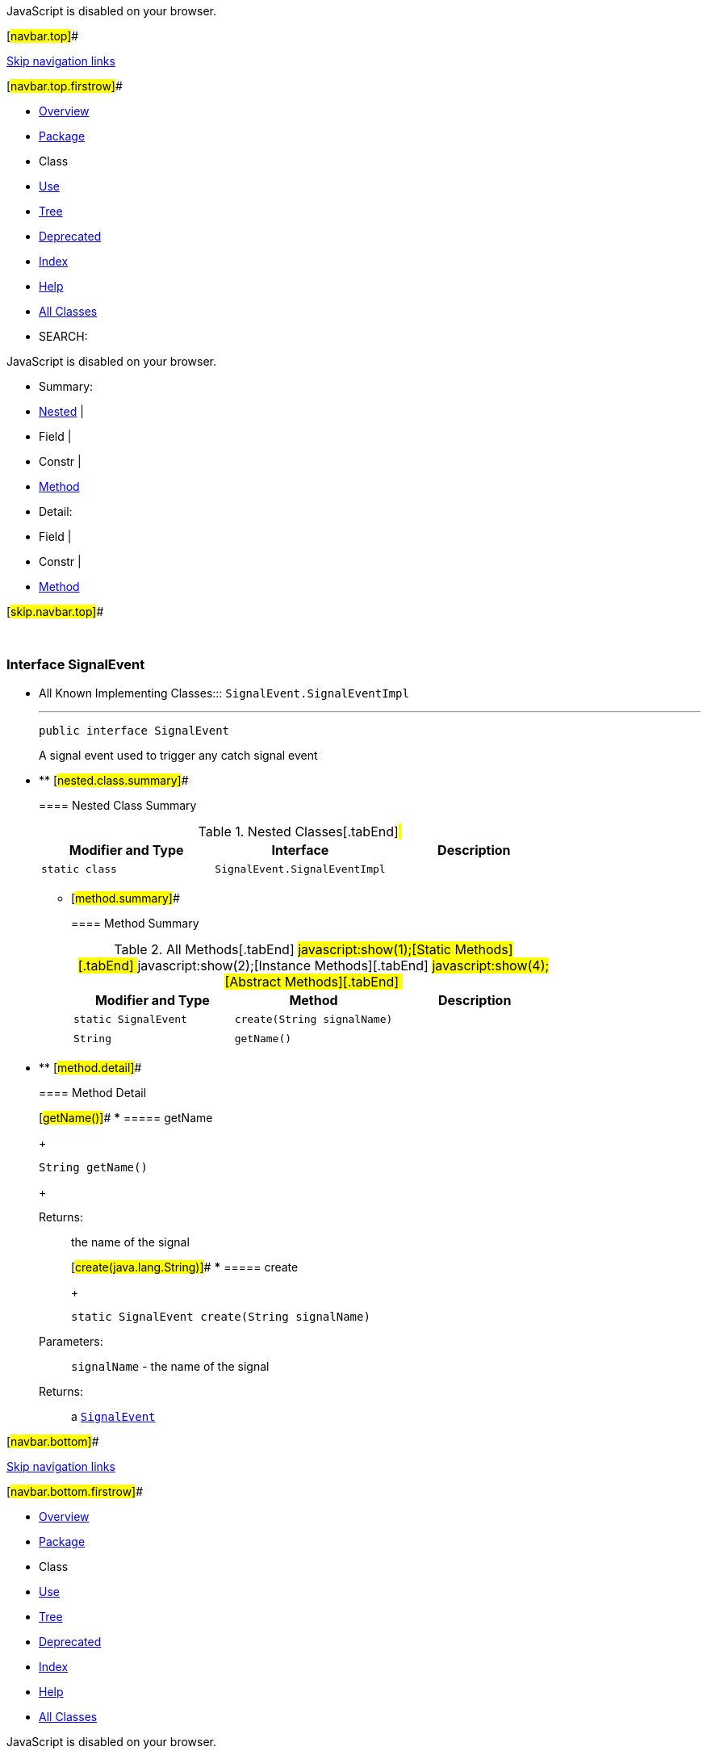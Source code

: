 JavaScript is disabled on your browser.

[#navbar.top]##

link:#skip.navbar.top[Skip navigation links]

[#navbar.top.firstrow]##

* link:../../../../../index.html[Overview]
* link:package-summary.html[Package]
* Class
* link:class-use/SignalEvent.html[Use]
* link:package-tree.html[Tree]
* link:../../../../../deprecated-list.html[Deprecated]
* link:../../../../../index-all.html[Index]
* link:../../../../../help-doc.html[Help]

* link:../../../../../allclasses.html[All Classes]

* SEARCH:

JavaScript is disabled on your browser.

* Summary: 
* link:#nested.class.summary[Nested] | 
* Field | 
* Constr | 
* link:#method.summary[Method]

* Detail: 
* Field | 
* Constr | 
* link:#method.detail[Method]

[#skip.navbar.top]##

 

[.packageLabelInType]#Package# link:package-summary.html[com.bonitasoft.test.toolkit.model]

=== Interface SignalEvent

* All Known Implementing Classes:::
  `SignalEvent.SignalEventImpl`
+

'''''
+
....
public interface SignalEvent
....
+
A signal event used to trigger any catch signal event

* ** [#nested.class.summary]##
+
==== Nested Class Summary
+
.Nested Classes[.tabEnd]# #
[cols=",,",options="header",]
|=================================================
|Modifier and Type |Interface |Description
|`static class ` |`SignalEvent.SignalEventImpl` | 
|=================================================
+
** [#method.summary]##
+
==== Method Summary
+
.[#t0 .activeTableTab]#All Methods[.tabEnd]# ##[#t1 .tableTab]#javascript:show(1);[Static Methods][.tabEnd]# ##[#t2 .tableTab]#javascript:show(2);[Instance Methods][.tabEnd]# ##[#t3 .tableTab]#javascript:show(4);[Abstract Methods][.tabEnd]# ##
[cols=",,",options="header",]
|=====================================================
|Modifier and Type |Method |Description
|`static SignalEvent` |`create​(String signalName)` | 
|`String` |`getName()` | 
|=====================================================

* ** [#method.detail]##
+
==== Method Detail
+
[#getName()]##
*** ===== getName
+
[source,methodSignature]
----
String getName()
----
+
[.returnLabel]#Returns:#::
  the name of the signal
+
[#create(java.lang.String)]##
*** ===== create
+
[source,methodSignature]
----
static SignalEvent create​(String signalName)
----
+
[.paramLabel]#Parameters:#::
  `signalName` - the name of the signal
[.returnLabel]#Returns:#::
  a link:SignalEvent.html[`SignalEvent`]

[#navbar.bottom]##

link:#skip.navbar.bottom[Skip navigation links]

[#navbar.bottom.firstrow]##

* link:../../../../../index.html[Overview]
* link:package-summary.html[Package]
* Class
* link:class-use/SignalEvent.html[Use]
* link:package-tree.html[Tree]
* link:../../../../../deprecated-list.html[Deprecated]
* link:../../../../../index-all.html[Index]
* link:../../../../../help-doc.html[Help]

* link:../../../../../allclasses.html[All Classes]

JavaScript is disabled on your browser.

* Summary: 
* link:#nested.class.summary[Nested] | 
* Field | 
* Constr | 
* link:#method.summary[Method]

* Detail: 
* Field | 
* Constr | 
* link:#method.detail[Method]

[#skip.navbar.bottom]##

[.small]#Copyright © 2022. All rights reserved.#
